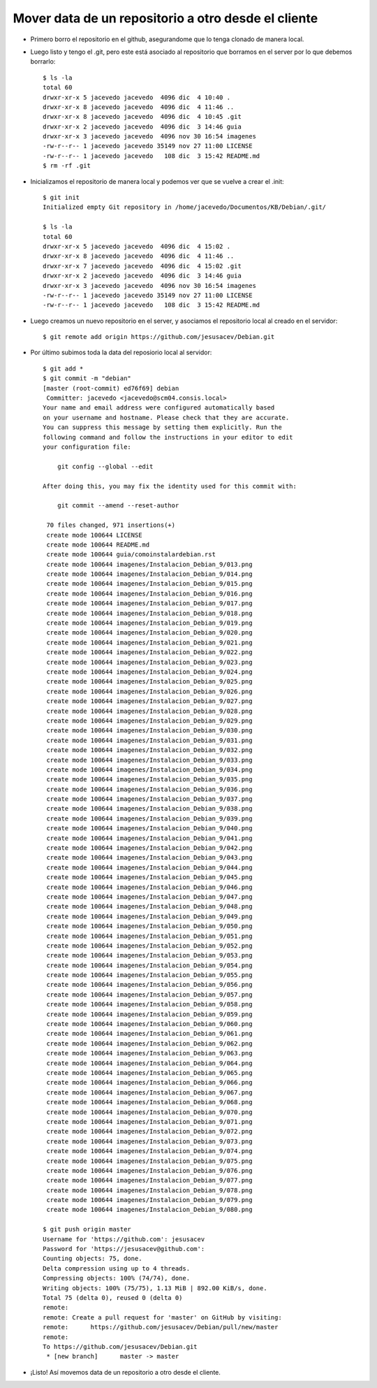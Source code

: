 Mover data de un repositorio a otro desde el cliente
=================
- Primero borro el repositorio en el github, asegurandome que lo tenga clonado de manera local.

- Luego listo y tengo el .git, pero este está asociado al repositorio que borramos en el server por lo que debemos borrarlo::

	$ ls -la
	total 60
	drwxr-xr-x 5 jacevedo jacevedo  4096 dic  4 10:40 .
	drwxr-xr-x 8 jacevedo jacevedo  4096 dic  4 11:46 ..
	drwxr-xr-x 8 jacevedo jacevedo  4096 dic  4 10:45 .git
	drwxr-xr-x 2 jacevedo jacevedo  4096 dic  3 14:46 guia
	drwxr-xr-x 3 jacevedo jacevedo  4096 nov 30 16:54 imagenes
	-rw-r--r-- 1 jacevedo jacevedo 35149 nov 27 11:00 LICENSE
	-rw-r--r-- 1 jacevedo jacevedo   108 dic  3 15:42 README.md
	$ rm -rf .git

- Inicializamos el repositorio de manera local y podemos ver que se vuelve a crear el .init::

	$ git init
	Initialized empty Git repository in /home/jacevedo/Documentos/KB/Debian/.git/

	$ ls -la
	total 60
	drwxr-xr-x 5 jacevedo jacevedo  4096 dic  4 15:02 .
	drwxr-xr-x 8 jacevedo jacevedo  4096 dic  4 11:46 ..
	drwxr-xr-x 7 jacevedo jacevedo  4096 dic  4 15:02 .git
	drwxr-xr-x 2 jacevedo jacevedo  4096 dic  3 14:46 guia
	drwxr-xr-x 3 jacevedo jacevedo  4096 nov 30 16:54 imagenes
	-rw-r--r-- 1 jacevedo jacevedo 35149 nov 27 11:00 LICENSE
	-rw-r--r-- 1 jacevedo jacevedo   108 dic  3 15:42 README.md

- Luego creamos un nuevo repositorio en el server, y asociamos el repositorio local al creado en el servidor::

	$ git remote add origin https://github.com/jesusacev/Debian.git

- Por último subimos toda la data del reposiorio local al servidor::

	$ git add *
	$ git commit -m "debian"
	[master (root-commit) ed76f69] debian
	 Committer: jacevedo <jacevedo@scm04.consis.local>
	Your name and email address were configured automatically based
	on your username and hostname. Please check that they are accurate.
	You can suppress this message by setting them explicitly. Run the
	following command and follow the instructions in your editor to edit
	your configuration file:

	    git config --global --edit

	After doing this, you may fix the identity used for this commit with:

	    git commit --amend --reset-author

	 70 files changed, 971 insertions(+)
	 create mode 100644 LICENSE
	 create mode 100644 README.md
	 create mode 100644 guia/comoinstalardebian.rst
	 create mode 100644 imagenes/Instalacion_Debian_9/013.png
	 create mode 100644 imagenes/Instalacion_Debian_9/014.png
	 create mode 100644 imagenes/Instalacion_Debian_9/015.png
	 create mode 100644 imagenes/Instalacion_Debian_9/016.png
	 create mode 100644 imagenes/Instalacion_Debian_9/017.png
	 create mode 100644 imagenes/Instalacion_Debian_9/018.png
	 create mode 100644 imagenes/Instalacion_Debian_9/019.png
	 create mode 100644 imagenes/Instalacion_Debian_9/020.png
	 create mode 100644 imagenes/Instalacion_Debian_9/021.png
	 create mode 100644 imagenes/Instalacion_Debian_9/022.png
	 create mode 100644 imagenes/Instalacion_Debian_9/023.png
	 create mode 100644 imagenes/Instalacion_Debian_9/024.png
	 create mode 100644 imagenes/Instalacion_Debian_9/025.png
	 create mode 100644 imagenes/Instalacion_Debian_9/026.png
	 create mode 100644 imagenes/Instalacion_Debian_9/027.png
	 create mode 100644 imagenes/Instalacion_Debian_9/028.png
	 create mode 100644 imagenes/Instalacion_Debian_9/029.png
	 create mode 100644 imagenes/Instalacion_Debian_9/030.png
	 create mode 100644 imagenes/Instalacion_Debian_9/031.png
	 create mode 100644 imagenes/Instalacion_Debian_9/032.png
	 create mode 100644 imagenes/Instalacion_Debian_9/033.png
	 create mode 100644 imagenes/Instalacion_Debian_9/034.png
	 create mode 100644 imagenes/Instalacion_Debian_9/035.png
	 create mode 100644 imagenes/Instalacion_Debian_9/036.png
	 create mode 100644 imagenes/Instalacion_Debian_9/037.png
	 create mode 100644 imagenes/Instalacion_Debian_9/038.png
	 create mode 100644 imagenes/Instalacion_Debian_9/039.png
	 create mode 100644 imagenes/Instalacion_Debian_9/040.png
	 create mode 100644 imagenes/Instalacion_Debian_9/041.png
	 create mode 100644 imagenes/Instalacion_Debian_9/042.png
	 create mode 100644 imagenes/Instalacion_Debian_9/043.png
	 create mode 100644 imagenes/Instalacion_Debian_9/044.png
	 create mode 100644 imagenes/Instalacion_Debian_9/045.png
	 create mode 100644 imagenes/Instalacion_Debian_9/046.png
	 create mode 100644 imagenes/Instalacion_Debian_9/047.png
	 create mode 100644 imagenes/Instalacion_Debian_9/048.png
	 create mode 100644 imagenes/Instalacion_Debian_9/049.png
	 create mode 100644 imagenes/Instalacion_Debian_9/050.png
	 create mode 100644 imagenes/Instalacion_Debian_9/051.png
	 create mode 100644 imagenes/Instalacion_Debian_9/052.png
	 create mode 100644 imagenes/Instalacion_Debian_9/053.png
	 create mode 100644 imagenes/Instalacion_Debian_9/054.png
	 create mode 100644 imagenes/Instalacion_Debian_9/055.png
	 create mode 100644 imagenes/Instalacion_Debian_9/056.png
	 create mode 100644 imagenes/Instalacion_Debian_9/057.png
	 create mode 100644 imagenes/Instalacion_Debian_9/058.png
	 create mode 100644 imagenes/Instalacion_Debian_9/059.png
	 create mode 100644 imagenes/Instalacion_Debian_9/060.png
	 create mode 100644 imagenes/Instalacion_Debian_9/061.png
	 create mode 100644 imagenes/Instalacion_Debian_9/062.png
	 create mode 100644 imagenes/Instalacion_Debian_9/063.png
	 create mode 100644 imagenes/Instalacion_Debian_9/064.png
	 create mode 100644 imagenes/Instalacion_Debian_9/065.png
	 create mode 100644 imagenes/Instalacion_Debian_9/066.png
	 create mode 100644 imagenes/Instalacion_Debian_9/067.png
	 create mode 100644 imagenes/Instalacion_Debian_9/068.png
	 create mode 100644 imagenes/Instalacion_Debian_9/070.png
	 create mode 100644 imagenes/Instalacion_Debian_9/071.png
	 create mode 100644 imagenes/Instalacion_Debian_9/072.png
	 create mode 100644 imagenes/Instalacion_Debian_9/073.png
	 create mode 100644 imagenes/Instalacion_Debian_9/074.png
	 create mode 100644 imagenes/Instalacion_Debian_9/075.png
	 create mode 100644 imagenes/Instalacion_Debian_9/076.png
	 create mode 100644 imagenes/Instalacion_Debian_9/077.png
	 create mode 100644 imagenes/Instalacion_Debian_9/078.png
	 create mode 100644 imagenes/Instalacion_Debian_9/079.png
	 create mode 100644 imagenes/Instalacion_Debian_9/080.png

	$ git push origin master
	Username for 'https://github.com': jesusacev
	Password for 'https://jesusacev@github.com': 
	Counting objects: 75, done.
	Delta compression using up to 4 threads.
	Compressing objects: 100% (74/74), done.
	Writing objects: 100% (75/75), 1.13 MiB | 892.00 KiB/s, done.
	Total 75 (delta 0), reused 0 (delta 0)
	remote: 
	remote: Create a pull request for 'master' on GitHub by visiting:
	remote:      https://github.com/jesusacev/Debian/pull/new/master
	remote: 
	To https://github.com/jesusacev/Debian.git
	 * [new branch]      master -> master

- ¡Listo! Así movemos data de un repositorio a otro desde el cliente.

